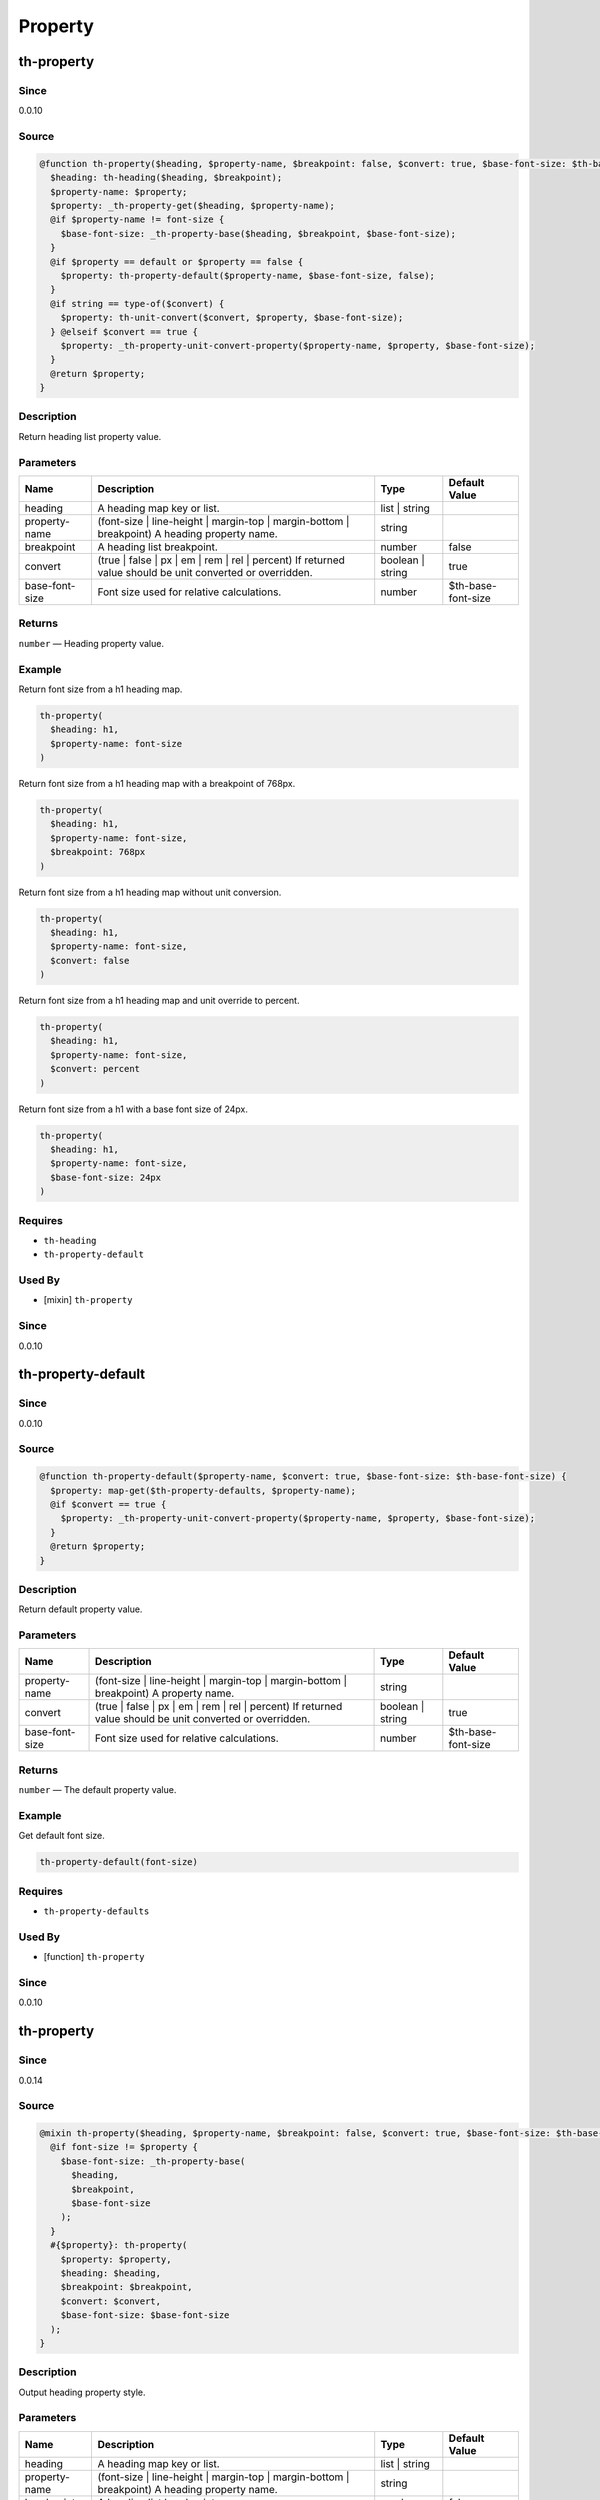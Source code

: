 Property
========

th-property
-----------

Since
~~~~~

0.0.10

Source
~~~~~~

.. code-block:: scss

	@function th-property($heading, $property-name, $breakpoint: false, $convert: true, $base-font-size: $th-base-font-size) { 
	  $heading: th-heading($heading, $breakpoint);
	  $property-name: $property;
	  $property: _th-property-get($heading, $property-name);
	  @if $property-name != font-size {
	    $base-font-size: _th-property-base($heading, $breakpoint, $base-font-size);
	  }
	  @if $property == default or $property == false {
	    $property: th-property-default($property-name, $base-font-size, false);
	  }
	  @if string == type-of($convert) {
	    $property: th-unit-convert($convert, $property, $base-font-size);
	  } @elseif $convert == true {
	    $property: _th-property-unit-convert-property($property-name, $property, $base-font-size);
	  }
	  @return $property;
	}

Description
~~~~~~~~~~~

Return heading list property value.

Parameters
~~~~~~~~~~

======================================================================================================== ======================================================================================================== ======================================================================================================== ========================================================================================================
Name                                                                                                     Description                                                                                              Type                                                                                                     Default Value                                                                                           
======================================================================================================== ======================================================================================================== ======================================================================================================== ========================================================================================================
heading                                                                                                  A heading map key or list.                                                                               list | string                                                                                                                                                                                                    
property-name                                                                                            (font-size | line-height | margin-top | margin-bottom | breakpoint) A heading property name.             string                                                                                                                                                                                                           
breakpoint                                                                                               A heading list breakpoint.                                                                               number                                                                                                   false                                                                                                   
convert                                                                                                  (true | false | px | em | rem | rel | percent) If returned value should be unit converted or overridden. boolean | string                                                                                         true                                                                                                    
base-font-size                                                                                           Font size used for relative calculations.                                                                number                                                                                                   $th-base-font-size                                                                                      
======================================================================================================== ======================================================================================================== ======================================================================================================== ========================================================================================================

Returns
~~~~~~~

``number`` — Heading property value.

Example
~~~~~~~

Return font size from a h1 heading map.

.. code-block:: scss

	th-property(
	  $heading: h1,
	  $property-name: font-size
	)

Return font size from a h1 heading map with a breakpoint of 768px.

.. code-block:: scss

	th-property(
	  $heading: h1,
	  $property-name: font-size,
	  $breakpoint: 768px
	)

Return font size from a h1 heading map without unit conversion.

.. code-block:: scss

	th-property(
	  $heading: h1,
	  $property-name: font-size,
	  $convert: false
	)

Return font size from a h1 heading map and unit override to percent.

.. code-block:: scss

	th-property(
	  $heading: h1,
	  $property-name: font-size,
	  $convert: percent
	)

Return font size from a h1 with a base font size of 24px.

.. code-block:: scss

	th-property(
	  $heading: h1,
	  $property-name: font-size,
	  $base-font-size: 24px
	)

Requires
~~~~~~~~

* ``th-heading``

* ``th-property-default``

Used By
~~~~~~~

* [mixin] ``th-property``

Since
~~~~~

0.0.10

th-property-default
-------------------

Since
~~~~~

0.0.10

Source
~~~~~~

.. code-block:: scss

	@function th-property-default($property-name, $convert: true, $base-font-size: $th-base-font-size) { 
	  $property: map-get($th-property-defaults, $property-name);
	  @if $convert == true {
	    $property: _th-property-unit-convert-property($property-name, $property, $base-font-size);
	  }
	  @return $property;
	}

Description
~~~~~~~~~~~

Return default property value.

Parameters
~~~~~~~~~~

======================================================================================================== ======================================================================================================== ======================================================================================================== ========================================================================================================
Name                                                                                                     Description                                                                                              Type                                                                                                     Default Value                                                                                           
======================================================================================================== ======================================================================================================== ======================================================================================================== ========================================================================================================
property-name                                                                                            (font-size | line-height | margin-top | margin-bottom | breakpoint) A property name.                     string                                                                                                                                                                                                           
convert                                                                                                  (true | false | px | em | rem | rel | percent) If returned value should be unit converted or overridden. boolean | string                                                                                         true                                                                                                    
base-font-size                                                                                           Font size used for relative calculations.                                                                number                                                                                                   $th-base-font-size                                                                                      
======================================================================================================== ======================================================================================================== ======================================================================================================== ========================================================================================================

Returns
~~~~~~~

``number`` — The default property value.

Example
~~~~~~~

Get default font size.

.. code-block:: scss

	th-property-default(font-size)

Requires
~~~~~~~~

* ``th-property-defaults``

Used By
~~~~~~~

* [function] ``th-property``

Since
~~~~~

0.0.10

th-property
-----------

Since
~~~~~

0.0.14

Source
~~~~~~

.. code-block:: scss

	@mixin th-property($heading, $property-name, $breakpoint: false, $convert: true, $base-font-size: $th-base-font-size) { 
	  @if font-size != $property {
	    $base-font-size: _th-property-base(
	      $heading,
	      $breakpoint,
	      $base-font-size
	    );
	  }
	  #{$property}: th-property(
	    $property: $property,
	    $heading: $heading,
	    $breakpoint: $breakpoint,
	    $convert: $convert,
	    $base-font-size: $base-font-size
	  );
	}

Description
~~~~~~~~~~~

Output heading property style.

Parameters
~~~~~~~~~~

======================================================================================================== ======================================================================================================== ======================================================================================================== ========================================================================================================
Name                                                                                                     Description                                                                                              Type                                                                                                     Default Value                                                                                           
======================================================================================================== ======================================================================================================== ======================================================================================================== ========================================================================================================
heading                                                                                                  A heading map key or list.                                                                               list | string                                                                                                                                                                                                    
property-name                                                                                            (font-size | line-height | margin-top | margin-bottom | breakpoint) A heading property name.             string                                                                                                                                                                                                           
breakpoint                                                                                               A heading list breakpoint.                                                                               number                                                                                                   false                                                                                                   
convert                                                                                                  (true | false | px | em | rem | rel | percent) If returned value should be unit converted or overridden. boolean | string                                                                                         true                                                                                                    
base-font-size                                                                                           Font size used for relative calculations.                                                                number                                                                                                   $th-base-font-size                                                                                      
======================================================================================================== ======================================================================================================== ======================================================================================================== ========================================================================================================

Example
~~~~~~~

Output h1 font size styles.

.. code-block:: scss

	@include th-property-font-size(h1)

Output h1 font size styles with 768px breakpoint.

.. code-block:: scss

	@include th-property-font-size(
	  $heading: h1,
	  $breakpoint: 768px
	)

Output h1 font size styles without unit conversion.

.. code-block:: scss

	@include th-property(
	  $heading: h1,
	  $property-name: font-size,
	  $convert: false
	)

Output h1 font size styles and unit override to percent.

.. code-block:: scss

	@include th-property(
	  $heading: h1,
	  $property-name: font-size,
	  $convert: percent
	)

Output h1 font size styles with a base font size of 24px.

.. code-block:: scss

	@include th-property(
	  $heading: h1,
	  $property-name: font-size,
	  $base-font-size: 24px
	)

Requires
~~~~~~~~

* ``th-property``

Used By
~~~~~~~

* [mixin] ``th-heading``

Since
~~~~~

0.0.14